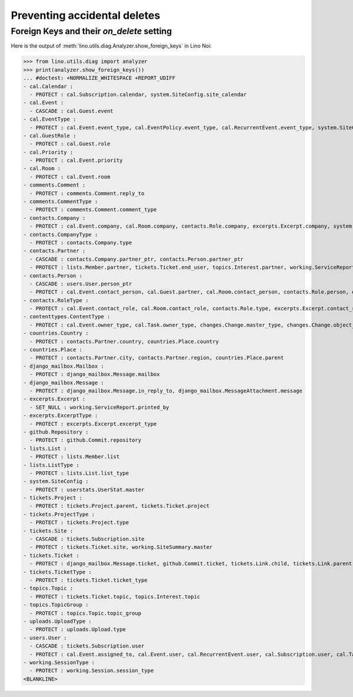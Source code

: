 .. doctest docs/specs/noi/ddh.rst
.. _noi.specs.ddh:

=============================
Preventing accidental deletes
=============================

..  doctest init:

    >>> import lino
    >>> lino.startup('lino_book.projects.team.settings.doctests')
    >>> from lino.api.doctest import *


Foreign Keys and their `on_delete` setting
==========================================

Here is the output of :meth:`lino.utils.diag.Analyzer.show_foreign_keys` in
Lino Noi:


>>> from lino.utils.diag import analyzer
>>> print(analyzer.show_foreign_keys())
... #doctest: +NORMALIZE_WHITESPACE +REPORT_UDIFF
- cal.Calendar :
  - PROTECT : cal.Subscription.calendar, system.SiteConfig.site_calendar
- cal.Event :
  - CASCADE : cal.Guest.event
- cal.EventType :
  - PROTECT : cal.Event.event_type, cal.EventPolicy.event_type, cal.RecurrentEvent.event_type, system.SiteConfig.default_event_type, users.User.event_type
- cal.GuestRole :
  - PROTECT : cal.Guest.role
- cal.Priority :
  - PROTECT : cal.Event.priority
- cal.Room :
  - PROTECT : cal.Event.room
- comments.Comment :
  - PROTECT : comments.Comment.reply_to
- comments.CommentType :
  - PROTECT : comments.Comment.comment_type
- contacts.Company :
  - PROTECT : cal.Event.company, cal.Room.company, contacts.Role.company, excerpts.Excerpt.company, system.SiteConfig.site_company, tickets.Project.company, tickets.Site.company, working.ServiceReport.company
- contacts.CompanyType :
  - PROTECT : contacts.Company.type
- contacts.Partner :
  - CASCADE : contacts.Company.partner_ptr, contacts.Person.partner_ptr
  - PROTECT : lists.Member.partner, tickets.Ticket.end_user, topics.Interest.partner, working.ServiceReport.interesting_for
- contacts.Person :
  - CASCADE : users.User.person_ptr
  - PROTECT : cal.Event.contact_person, cal.Guest.partner, cal.Room.contact_person, contacts.Role.person, excerpts.Excerpt.contact_person, tickets.Project.contact_person, tickets.Site.contact_person, working.ServiceReport.contact_person
- contacts.RoleType :
  - PROTECT : cal.Event.contact_role, cal.Room.contact_role, contacts.Role.type, excerpts.Excerpt.contact_role, tickets.Project.contact_role, tickets.Site.contact_role, working.ServiceReport.contact_role
- contenttypes.ContentType :
  - PROTECT : cal.Event.owner_type, cal.Task.owner_type, changes.Change.master_type, changes.Change.object_type, checkdata.Problem.owner_type, comments.Comment.owner_type, excerpts.Excerpt.owner_type, excerpts.ExcerptType.content_type, gfks.HelpText.content_type, notify.Message.owner_type, topics.Interest.owner_type, uploads.Upload.owner_type
- countries.Country :
  - PROTECT : contacts.Partner.country, countries.Place.country
- countries.Place :
  - PROTECT : contacts.Partner.city, contacts.Partner.region, countries.Place.parent
- django_mailbox.Mailbox :
  - PROTECT : django_mailbox.Message.mailbox
- django_mailbox.Message :
  - PROTECT : django_mailbox.Message.in_reply_to, django_mailbox.MessageAttachment.message
- excerpts.Excerpt :
  - SET_NULL : working.ServiceReport.printed_by
- excerpts.ExcerptType :
  - PROTECT : excerpts.Excerpt.excerpt_type
- github.Repository :
  - PROTECT : github.Commit.repository
- lists.List :
  - PROTECT : lists.Member.list
- lists.ListType :
  - PROTECT : lists.List.list_type
- system.SiteConfig :
  - PROTECT : userstats.UserStat.master
- tickets.Project :
  - PROTECT : tickets.Project.parent, tickets.Ticket.project
- tickets.ProjectType :
  - PROTECT : tickets.Project.type
- tickets.Site :
  - CASCADE : tickets.Subscription.site
  - PROTECT : tickets.Ticket.site, working.SiteSummary.master
- tickets.Ticket :
  - PROTECT : django_mailbox.Message.ticket, github.Commit.ticket, tickets.Link.child, tickets.Link.parent, tickets.Ticket.duplicate_of, working.Session.ticket
- tickets.TicketType :
  - PROTECT : tickets.Ticket.ticket_type
- topics.Topic :
  - PROTECT : tickets.Ticket.topic, topics.Interest.topic
- topics.TopicGroup :
  - PROTECT : topics.Topic.topic_group
- uploads.UploadType :
  - PROTECT : uploads.Upload.type
- users.User :
  - CASCADE : tickets.Subscription.user
  - PROTECT : cal.Event.assigned_to, cal.Event.user, cal.RecurrentEvent.user, cal.Subscription.user, cal.Task.user, changes.Change.user, checkdata.Problem.user, comments.Comment.user, dashboard.Widget.user, excerpts.Excerpt.user, github.Commit.user, notify.Message.user, social_django.UserSocialAuth.user, tickets.Project.assign_to, tickets.Ticket.assigned_to, tickets.Ticket.reporter, tickets.Ticket.user, tinymce.TextFieldTemplate.user, uploads.Upload.user, users.Authority.authorized, users.Authority.user, working.ServiceReport.user, working.Session.user
- working.SessionType :
  - PROTECT : working.Session.session_type
<BLANKLINE>
